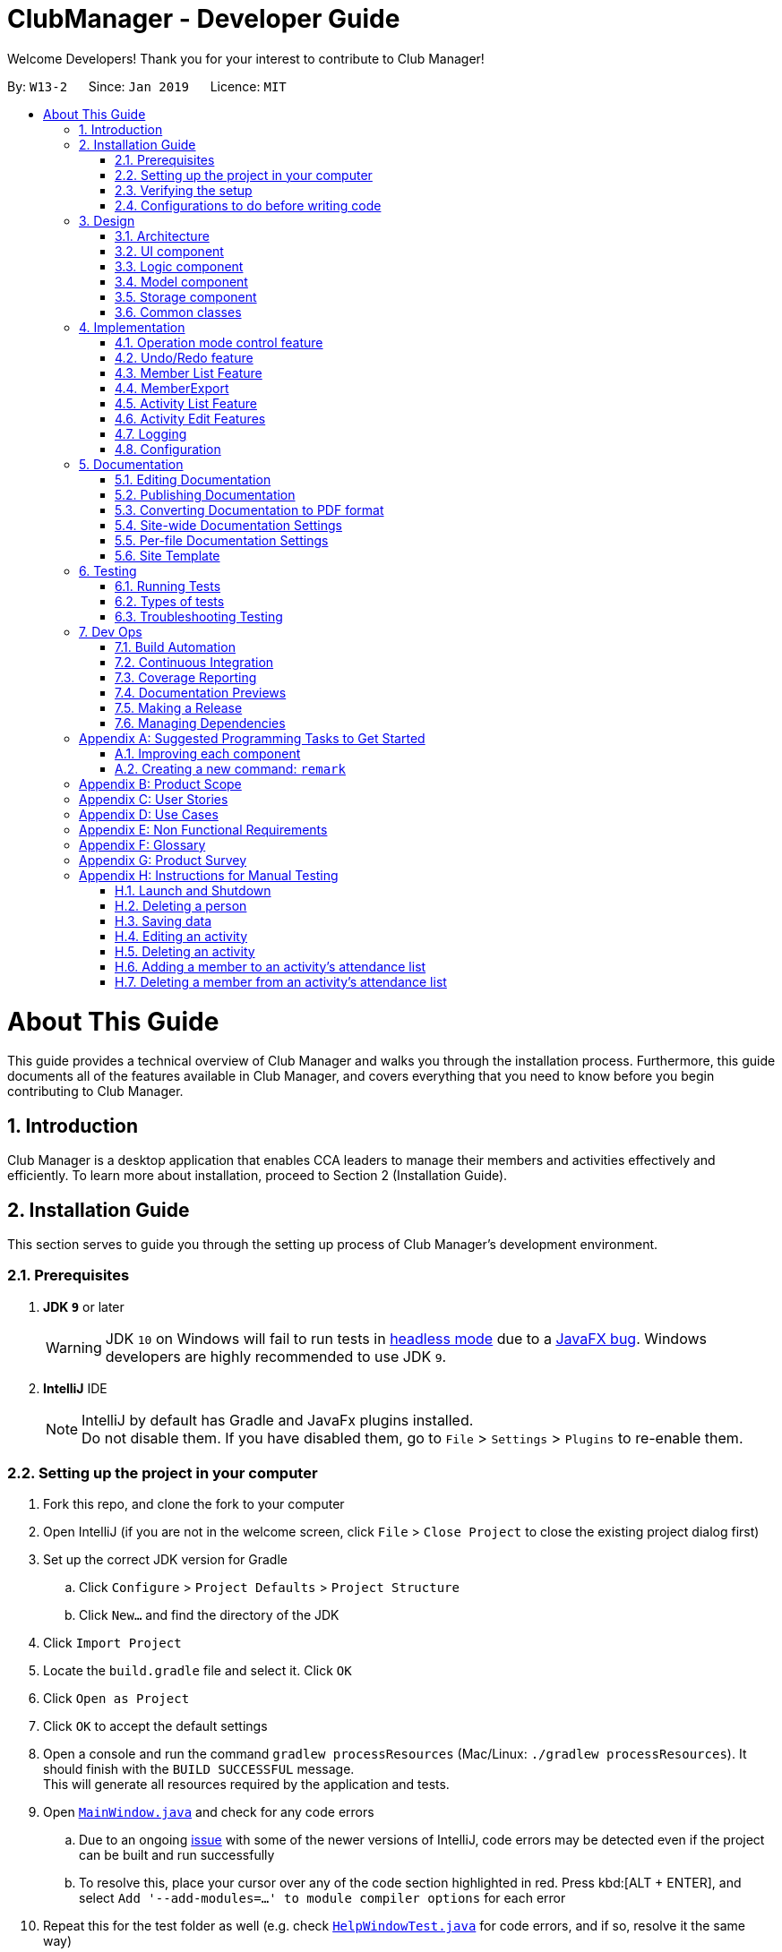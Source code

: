 = ClubManager - Developer Guide
:site-section: DeveloperGuide
:toc:
:toc-title:
:toc-placement: preamble
:sectnums:
:imagesDir: images
:stylesDir: stylesheets
:xrefstyle: full
ifdef::env-github[]
:tip-caption: :bulb:
:note-caption: :information_source:
:warning-caption: :warning:
:experimental:
endif::[]
:repoURL: https://github.com/cs2103-ay1819s2-w13-2/main

Welcome Developers! Thank you for your interest to contribute to Club Manager!

By: `W13-2`      Since: `Jan 2019`      Licence: `MIT`

= About This Guide
This guide provides a technical overview of Club Manager and walks you through the installation process.
Furthermore, this guide documents all of the features available in Club Manager, and covers everything that you need to know before you begin contributing to Club Manager.

== Introduction
Club Manager is a desktop application that enables CCA leaders to manage their members and activities effectively and efficiently.
To learn more about installation, proceed to Section 2 (Installation Guide).

== Installation Guide
This section serves to guide you through the setting up process of Club Manager's development environment.

=== Prerequisites

. *JDK `9`* or later
+
[WARNING]
JDK `10` on Windows will fail to run tests in <<UsingGradle#Running-Tests, headless mode>> due to a https://github.com/javafxports/openjdk-jfx/issues/66[JavaFX bug].
Windows developers are highly recommended to use JDK `9`.

. *IntelliJ* IDE
+
[NOTE]
IntelliJ by default has Gradle and JavaFx plugins installed. +
Do not disable them. If you have disabled them, go to `File` > `Settings` > `Plugins` to re-enable them.


=== Setting up the project in your computer

. Fork this repo, and clone the fork to your computer
. Open IntelliJ (if you are not in the welcome screen, click `File` > `Close Project` to close the existing project dialog first)
. Set up the correct JDK version for Gradle
.. Click `Configure` > `Project Defaults` > `Project Structure`
.. Click `New...` and find the directory of the JDK
. Click `Import Project`
. Locate the `build.gradle` file and select it. Click `OK`
. Click `Open as Project`
. Click `OK` to accept the default settings
. Open a console and run the command `gradlew processResources` (Mac/Linux: `./gradlew processResources`). It should finish with the `BUILD SUCCESSFUL` message. +
This will generate all resources required by the application and tests.
. Open link:{repoURL}/src/main/java/seedu/address/ui/MainWindow.java[`MainWindow.java`] and check for any code errors
.. Due to an ongoing https://youtrack.jetbrains.com/issue/IDEA-189060[issue] with some of the newer versions of IntelliJ, code errors may be detected even if the project can be built and run successfully
.. To resolve this, place your cursor over any of the code section highlighted in red. Press kbd:[ALT + ENTER], and select `Add '--add-modules=...' to module compiler options` for each error
. Repeat this for the test folder as well (e.g. check link:{repoURL}/src/test/java/seedu/address/ui/HelpWindowTest.java[`HelpWindowTest.java`] for code errors, and if so, resolve it the same way)

=== Verifying the setup

. Run the `seedu.address.MainApp` and try a few commands
. <<Testing,Run the tests>> to ensure they all pass.

=== Configurations to do before writing code

==== Configuring the coding style

This project follows https://github.com/oss-generic/process/blob/master/docs/CodingStandards.adoc[oss-generic coding standards]. IntelliJ's default style is mostly compliant with ours but it uses a different import order from ours. To rectify,

. Go to `File` > `Settings...` (Windows/Linux), or `IntelliJ IDEA` > `Preferences...` (macOS)
. Select `Editor` > `Code Style` > `Java`
. Click on the `Imports` tab to set the order

* For `Class count to use import with '\*'` and `Names count to use static import with '*'`: Set to `999` to prevent IntelliJ from contracting the import statements
* For `Import Layout`: The order is `import static all other imports`, `import java.\*`, `import javax.*`, `import org.\*`, `import com.*`, `import all other imports`. Add a `<blank line>` between each `import`

Optionally, you can follow the <<UsingCheckstyle#, UsingCheckstyle.adoc>> document to configure Intellij to check style-compliance as you write code.

==== Updating documentation to match your fork

After forking the repo, the documentation will still have the SE-EDU branding and refer to the `se-edu/addressbook-level4` repo.

If you plan to develop this fork as a separate product (i.e. instead of contributing to `se-edu/addressbook-level4`), you should do the following:

. Configure the <<Docs-SiteWideDocSettings, site-wide documentation settings>> in link:{repoURL}/build.gradle[`build.gradle`], such as the `site-name`, to suit your own project.

. Replace the URL in the attribute `repoURL` in link:{repoURL}/docs/DeveloperGuide.adoc[`DeveloperGuide.adoc`] and link:{repoURL}/docs/UserGuide.adoc[`UserGuide.adoc`] with the URL of your fork.

==== Setting up CI

Set up Travis to perform Continuous Integration (CI) for your fork. See <<UsingTravis#, UsingTravis.adoc>> to learn how to set it up.

After setting up Travis, you can optionally set up coverage reporting for your team fork (see <<UsingCoveralls#, UsingCoveralls.adoc>>).

[NOTE]
Coverage reporting could be useful for a team repository that hosts the final version but it is not that useful for your personal fork.

Optionally, you can set up AppVeyor as a second CI (see <<UsingAppVeyor#, UsingAppVeyor.adoc>>).

[NOTE]
Having both Travis and AppVeyor ensures your App works on both Unix-based platforms and Windows-based platforms (Travis is Unix-based and AppVeyor is Windows-based)

==== Getting started with coding

When you are ready to start coding,

1. Get some sense of the overall design by reading <<Design-Architecture>>.
2. Take a look at <<GetStartedProgramming>>.

== Design

[[Design-Architecture]]
=== Architecture

.Architecture Diagram
image::Architecture.png[width="600"]

The *_Architecture Diagram_* given above explains the high-level design of the App. Given below is a quick overview of each component.

[TIP]
The `.pptx` files used to create diagrams in this document can be found in the link:{repoURL}/docs/diagrams/[diagrams] folder. To update a diagram, modify the diagram in the pptx file, select the objects of the diagram, and choose `Save as picture`.

`Main` has only one class called link:{repoURL}/src/main/java/seedu/address/MainApp.java[`MainApp`]. It is responsible for,

* At app launch: Initializes the components in the correct sequence, and connects them up with each other.
* At shut down: Shuts down the components and invokes cleanup method where necessary.

<<Design-Commons,*`Commons`*>> represents a collection of classes used by multiple other components.
The following class plays an important role at the architecture level:

* `LogsCenter` : Used by many classes to write log messages to the App's log file.

The rest of the App consists of four components.

* <<Design-Ui,*`UI`*>>: The UI of the App.
* <<Design-Logic,*`Logic`*>>: The command executor.
* <<Design-Model,*`Model`*>>: Holds the data of the App in-memory.
* <<Design-Storage,*`Storage`*>>: Reads data from, and writes data to, the hard disk.

Each of the four components

* Defines its _API_ in an `interface` with the same name as the Component.
* Exposes its functionality using a `{Component Name}Manager` class.

For example, the `Logic` component (see the class diagram given below) defines it's API in the `Logic.java` interface and exposes its functionality using the `LogicManager.java` class.

.Class Diagram of the Logic Component
image::LogicClassDiagram.png[width="800"]

[discrete]
==== How the architecture components interact with each other

The _Sequence Diagram_ below shows how the components interact with each other for the scenario where the user issues the command `delete 1`.

.Component interactions for `delete 1` command
image::SDforDeletePerson.png[width="800"]

The sections below give more details of each component.

[[Design-Ui]]
=== UI component

.Structure of the UI Component
image::UiClassDiagram.png[width="800"]

*API* : link:{repoURL}/src/main/java/seedu/address/ui/Ui.java[`Ui.java`]

The UI consists of a `MainWindow` that is made up of parts e.g.`CommandBox`, `ResultDisplay`, `PersonListPanel`, `StatusBarFooter`, `BrowserPanel` etc. All these, including the `MainWindow`, inherit from the abstract `UiPart` class.

The `UI` component uses JavaFx UI framework. The layout of these UI parts are defined in matching `.fxml` files that are in the `src/main/resources/view` folder. For example, the layout of the link:{repoURL}/src/main/java/seedu/address/ui/MainWindow.java[`MainWindow`] is specified in link:{repoURL}/src/main/resources/view/MainWindow.fxml[`MainWindow.fxml`]

The `UI` component,

* Executes user commands using the `Logic` component.
* Listens for changes to `Model` data so that the UI can be updated with the modified data.

[[Design-Logic]]
=== Logic component

[[fig-LogicClassDiagram]]
.Structure of the Logic Component
image::LogicClassDiagram2.png[width="800"]

*API* :
link:{repoURL}/src/main/java/seedu/address/logic/Logic.java[`Logic.java`]

.  `Logic` uses the `AddressBookParser` class to parse the user command.
.  This results in a `Command` object which is executed by the `LogicManager`.
.  The command execution can affect the `Model` (e.g. adding a person).
.  The result of the command execution is encapsulated as a `CommandResult` object which is passed back to the `Ui`.
.  In addition, the `CommandResult` object can also instruct the `Ui` to perform certain actions, such as displaying help to the user.

Given below is the Sequence Diagram for interactions within the `Logic` component for the `execute("delete 1")` API call.

.Interactions Inside the Logic Component for the `delete 1` Command
image::DeletePersonSdForLogic.png[width="800"]

[[Design-Model]]
=== Model component

.Structure of the Model Component
image::ModelClassDiagram.png[width="800"]

*API* : link:{repoURL}/src/main/java/seedu/address/model/Model.java[`Model.java`]

The `Model`,

* stores a `UserPref` object that represents the user's preferences.
* stores the Address Book data.
* exposes an unmodifiable `ObservableList<Person>` that can be 'observed' e.g. the UI can be bound to this list so that the UI automatically updates when the data in the list change.
* does not depend on any of the other three components.

[NOTE]
As a more OOP model, we can store a `Tag` list in `Address Book`, which `Person` can reference. This would allow `Address Book` to only require one `Tag` object per unique `Tag`, instead of each `Person` needing their own `Tag` object. An example of how such a model may look like is given below. +
 +
image:ModelClassBetterOopDiagram.png[width="800"]

[[Design-Storage]]
=== Storage component

.Structure of the Storage Component
image::StorageClassDiagram.png[width="800"]

*API* : link:{repoURL}/src/main/java/seedu/address/storage/Storage.java[`Storage.java`]

The `Storage` component,

* can save `UserPref` objects in json format and read it back.
* can save the Address Book data in json format and read it back.

[[Design-Commons]]
=== Common classes

Classes used by multiple components are in the `seedu.addressbook.commons` package.

== Implementation

This section describes some noteworthy details on how certain features are implemented.

// tag::modes_of_operation[]
=== Operation mode control feature
==== Current Implementation

ClubManager is designed to manage members and activities and allow the user to link members to the activities.
To syncronize the user interface to show appropriate information when users are doing different operation and to minimize confusion the following feature has been added.
With the implementation of modes of operations which only allows commands to be executed in their respective modes.

For example when ClubManager is in Member Mode, only member commands can be called (for example memberAdd, memberEdit etc.)

image::appInMemberMode.png[width="800"]

Calling an activity command will result in an error.

image::appInMemberModeCallingActivityCmd.png[width="800"]

General commands can be called in any mode (for example help and exit)

Currently the app has 2 modes of operation, namely member mode and activity mode.

==== Design of operation mode control
Each Command extends a CommandType, currently MemberCommand, ActivityCommand and GeneralCommand

For each CommandType, there is an ArrayList of modes in where this category of command can operate in.
When the Command is created, it instatiates the operation modes. And when the execute function of the Command is called, the app would allow the execution of the command if the current app mode can be found within the the allowed mode list of the command.
If the mode does not match, it will throw an exception preventing the execution and prompting the user to change the app mode (by using the mode command) before calling such a function.

A coloured label on the top right corner also indicates the mode of operation at any time to let the user easily track which mode the app is operating in.

image::ModeMemberLabel.png[width="400"]

image::ModeActivityLabel.png[width="400"]

==== Design Consideration to aid future expansion of app

* The design approach of the mode of operation control allows easy expansion of the app to manage more categories if required.
* The feature is designed with easy reuse in mind by allowing the checking of mode to be done dynamically.
* Since the modes which the command can operate in is stored as an ArrayList, future implementation of more modes of operation, can be added to the list. The current function to check the allowed mode will still be valid.
* The design also allows the type of command to operate in and not be restricted to either a single mode or all modes but also any combination of modes.

// end::modes_of_operation[]

// tag::undoredo[]
=== Undo/Redo feature
==== Current Implementation

The undo/redo mechanism is facilitated by `VersionedAddressBook`.
It extends `AddressBook` with an undo/redo history, stored internally as an `addressBookStateList` and `currentStatePointer`.
Additionally, it implements the following operations:

* `VersionedAddressBook#commit()` -- Saves the current address book state in its history.
* `VersionedAddressBook#undo()` -- Restores the previous address book state from its history.
* `VersionedAddressBook#redo()` -- Restores a previously undone address book state from its history.

These operations are exposed in the `Model` interface as `Model#commitAddressBook()`, `Model#undoAddressBook()` and `Model#redoAddressBook()` respectively.

Given below is an example usage scenario and how the undo/redo mechanism behaves at each step.

Step 1. The user launches the application for the first time. The `VersionedAddressBook` will be initialized with the initial address book state, and the `currentStatePointer` pointing to that single address book state.

image::UndoRedoStartingStateListDiagram.png[width="800"]

Step 2. The user executes `delete 5` command to delete the 5th person in the address book. The `delete` command calls `Model#commitAddressBook()`, causing the modified state of the address book after the `delete 5` command executes to be saved in the `addressBookStateList`, and the `currentStatePointer` is shifted to the newly inserted address book state.

image::UndoRedoNewCommand1StateListDiagram.png[width="800"]

Step 3. The user executes `add n/David ...` to add a new person. The `add` command also calls `Model#commitAddressBook()`, causing another modified address book state to be saved into the `addressBookStateList`.

image::UndoRedoNewCommand2StateListDiagram.png[width="800"]

[NOTE]
If a command fails its execution, it will not call `Model#commitAddressBook()`, so the address book state will not be saved into the `addressBookStateList`.

Step 4. The user now decides that adding the person was a mistake, and decides to undo that action by executing the `undo` command. The `undo` command will call `Model#undoAddressBook()`, which will shift the `currentStatePointer` once to the left, pointing it to the previous address book state, and restores the address book to that state.

image::UndoRedoExecuteUndoStateListDiagram.png[width="800"]

[NOTE]
If the `currentStatePointer` is at index 0, pointing to the initial address book state, then there are no previous address book states to restore. The `undo` command uses `Model#canUndoAddressBook()` to check if this is the case. If so, it will return an error to the user rather than attempting to perform the undo.

The following sequence diagram shows how the undo operation works:

image::UndoRedoSequenceDiagram.png[width="800"]

The `redo` command does the opposite -- it calls `Model#redoAddressBook()`, which shifts the `currentStatePointer` once to the right, pointing to the previously undone state, and restores the address book to that state.

[NOTE]
If the `currentStatePointer` is at index `addressBookStateList.size() - 1`, pointing to the latest address book state, then there are no undone address book states to restore. The `redo` command uses `Model#canRedoAddressBook()` to check if this is the case. If so, it will return an error to the user rather than attempting to perform the redo.

Step 5. The user then decides to execute the command `list`. Commands that do not modify the address book, such as `list`, will usually not call `Model#commitAddressBook()`, `Model#undoAddressBook()` or `Model#redoAddressBook()`. Thus, the `addressBookStateList` remains unchanged.

image::UndoRedoNewCommand3StateListDiagram.png[width="800"]

Step 6. The user executes `clear`, which calls `Model#commitAddressBook()`. Since the `currentStatePointer` is not pointing at the end of the `addressBookStateList`, all address book states after the `currentStatePointer` will be purged. We designed it this way because it no longer makes sense to redo the `add n/David ...` command. This is the behavior that most modern desktop applications follow.

image::UndoRedoNewCommand4StateListDiagram.png[width="800"]

The following activity diagram summarizes what happens when a user executes a new command:

image::UndoRedoActivityDiagram.png[width="650"]

==== Design Considerations

===== Aspect: How undo & redo executes

* **Alternative 1 (current choice):** Saves the entire address book.
** Pros: Easy to implement.
** Cons: May have performance issues in terms of memory usage.
* **Alternative 2:** Individual command knows how to undo/redo by itself.
** Pros: Will use less memory (e.g. for `delete`, just save the person being deleted).
** Cons: We must ensure that the implementation of each individual command are correct.

===== Aspect: Data structure to support the undo/redo commands

* **Alternative 1 (current choice):** Use a list to store the history of address book states.
** Pros: Easy for new Computer Science student undergraduates to understand, who are likely to be the new incoming developers of our project.
** Cons: Logic is duplicated twice. For example, when a new command is executed, we must remember to update both `HistoryManager` and `VersionedAddressBook`.
* **Alternative 2:** Use `HistoryManager` for undo/redo
** Pros: We do not need to maintain a separate list, and just reuse what is already in the codebase.
** Cons: Requires dealing with commands that have already been undone: We must remember to skip these commands. Violates Single Responsibility Principle and Separation of Concerns as `HistoryManager` now needs to do two different things.

// end::undoredo[]


=== Member List Feature
The Member's List is a core feature that underpins Club Manager's role as a CCA management system.
To ensure versatility and enhance the usefulness of this list, a number of commands have been introduced to facilitate the management of members. These commands include: `MemberAdd`, `MemberDelete`, `MemberEdit`, `MemberFilter`, `MemberFind`, `MemberList`, `MemberSelect`, and `MemberSort`.

==== Current Implementation

===== `memberAdd` Command
This command takes in a number of parameters that are contact and student information pertaining to the member. The `MemberAddCommandParser` can parse requires that all field are present, in the required format, with the exception of tags which are optional.

Below is a step-by-step process on how the memberAdd command works on execution:

* *Step 1:* The User executes the memberAdd command
* *Step 2:* The memberAdd command calls the `Model#hasPerson()` to prevent duplicated members from being added to the member's list.
* *Step 3:* Then, the memberAdd call `Model#hasMatricNumber` to prevent duplication of matric number within the member's list. This is because matric number are unique and no two students have the same matric number.
* *Step 4:* Once these verification have been completed, the `memberAdd` command calls `Model#addPerson` to proceed with adding the member to the member's list.
* *Step 5:* The `memberAdd` calls `Model#commitAddressBook()` to finalise the changes made to the patient record.
* *Step 6:* Finally, the `memberAdd` command provides a success message to indicate that the member has been successfully added to Club Manager.

The following code snippet shows how the `memberAdd` command is executed:
[source,java]
----
    @Override
    public CommandResult execute(Model model, CommandHistory history) throws CommandException {
        requireNonNull(model);

        if (model.hasPerson(toAdd)) { # <1>
            throw new CommandException(MESSAGE_DUPLICATE_PERSON);
        } else if (model.hasMatricNumber(toAdd.getMatricNumber())) { # <2>
            throw new CommandException(MESSAGE_DUPLICATE_MATRICNUMBER);
        }
        model.addPerson(toAdd); # <3>
        model.commitAddressBook();
        return new CommandResult(String.format(MESSAGE_SUCCESS, toAdd));
    }
----
<1> Check if member already exists in Club Manager.
<2> Check if the matric number entered is unique.
<3> Add member to Club Manager.

[discrete]
//tag::membersort[]
=== MemberSort
[discrete]
==== Current Implementation
image::MemberSortCommand_LogicComponentSequenceDiagram.png[width="800"]
* The `memberSort` command extends from command, and modifies the uniquePersonList which is an observable list.

* It takes in a criteria from the user, and checks if the input from the user matches any of the available
sorting criteria provided.

* If the user input matches, the uniquePersonList will be sorted based on that criteria
If the user input does not match, then an error message will be prompted to the user.
//end::membersort[]

// tag::memberexport[]
=== MemberExport

==== Current Implementation
image::MemberExportCommand_LogicComponentSequenceDiagram.png[width="800"]
* The `memberExport` command extends from command and retrieves the Person object from the Model based on the specified index

* The `exportPerson` command is called with the Person object being pass into the function as a parameter. The function will get the formatting as defined in resources/exportutil personInfo.html

* The formatted string in html mark up is then passed to the `exportDataToFile` function which then creates the file and writes to it.

* If the index specified in invalid, an error message will be displayed

* Currently the exported file is in html format. The formatted document is responsive to the screen size giving 2 options.

* For large screens (diagram below)

image::MemberExportExample.png[width="1000"]

* For smaller mobile screens (diagram below)

image::MemberExportExampleMobile.png[width="800"]

==== Future Implementation
* For future implementation, the `memberExport` would be able to take in an additional parameter for the selection of export format.
// end::memberexport[]


//tag::activity_list[]

=== Activity List Feature

One basic feature of `ClubManager` is to display and manage either a list of all the activities or some particular
activities that the club has. `activityAdd` , `activityList` , `activityFilter` , `activityFind` and
`activityDelete` commands contribute to this feature.

==== Current Implementation

[discrete]
===== Updated Model Component to Store Activity List
.Structure of the Activity Model Component
image::ModelComponentWithActivityList.png[width="800"]

*API* : link:{repoURL}/src/main/java/seedu/address/model/Model.java[`Model.java`]

The updated `Model`,

* stores a `UserPref` object that represents the user's preferences.
* stores the Address Book data.
* exposes an unmodifiable `ObservableList<Person>` that can be 'observed' e.g. the UI can be bound to this list so that the UI automatically updates when the data in the list change.
* exposes an unmodifiable `ObservableList<Activity>` that can be 'observed' e.g. the UI can be bound to this list so that the UI automatically updates when the data in the list change.
* Each activity can have a `List` of `MatricNumber` Object for attendance.

[discrete]
===== Activity Add Command
The `activityAdd` command enables users to create a new activity with name, datetime, location. User could
also provide additional description.

When user enters the command `activityAdd` in `Command Box`, the following sequence of events would occur:

Step 1. An `ActivityAddCommandParser` would be generated based on user's inputs. +
The presence of required prefixes and whether any prefixes are duplicated would be checked. +
Inputs would be checked in respective parser utils. +
If all checks pass, an `ActivityAddCommand` would be generated with the specified `Activity`.

Step 2. `ActivityAddCommand` would be executed by calling `ActivityAddCommand#execute` and it would attempt to
add the new `Activity` to `Model` by calling `Model#addActivity` +
Whether the `Activity` can be added to `Model` would be checked in this step.

.Sequence of Checks for Adding Activity
image::ActivityAddChecks.png[width="600" height="300"]


[discrete]
===== Activity Filter Command
The `activityFilter` command enables users to filter activities based on the time. Either past or
future activities would be filtered based on the condition in the user input.

The `activityFilter` mechanism is facilitated by `ActivityFilterCommand`, `ActivityFilterCommandParser`,
`ActivityDateTimeAfterPredicate` and `ActivityDateTimeBeforePredicate`.

Given below is an example usage scenario and how the `ActivityFilterCommand` is carried out at each step.

Step 1. The users want to find all future `Activity` scheduled for the next seven days by inputting
`activityFilter + 7` in the command box.

Step 2. The `ActivityFilterCommandParser` will parse the input and generate an `ActivityDateTimeAfterPredicate`
based on the `+` condition given. The predicate will be passed to `ActivityFilterCommand`.

Step 3. The `ActivityFilterCommand` will call the `execute` function by executing `Model#updateFilteredActivityList`

Step 4. `AddressBook` will be committed due to potential update to `ActivityStatus` for each `Activity`.

The following diagram is a partial sequence diagram that summarises what happens when the user call
`ActivityFilterCommand` starting from `ActivityFilterCommandParser`.

.Activity Filter Command Sequence Diagram
image::ActivityFilterCommandSequenceDiagram.png[width="800"]

[discrete]
==== Activity Find Command
The `activityFind` command enables users to search for activities with specific keywords in some attribute
fields(i.e `ActivityName`, `ActivityDescription` and `ActivityLocation`).

The structure and sequence of events after `activityFind` command is called is very similar to that of
`activityFilter`. The one difference is, instead of generating a predicate based on conditions, the
`ActivityFindCommandParser` would parse the input into a `Map` of `Prefix` mapped to a `List` of `String`(keywords)
 and pass the map to generate an `ActivityContainsKeywordPredicate`.

To avoid redundancy and repeating diagrams with minor details, the sequence of events could refer to the steps and
sequence diagram for `ActivityFilterCommand` given above.

The key component of `ActivityFindCommand` is the `ActivityContainsKeywordsPredicate#test` function. The snippet
of code below is to show how it is implemented.

[source,java]
----
public boolean test(Activity activity) {
    // all attribute fields are searched.
    if (keywords.containsKey(PREFIX_ALL)) {
        return keywords.get(PREFIX_ALL).stream()
            .anyMatch(keyword -> StringUtil.containsWordIgnoreCase(activity.getName().fullActivityName, keyword)
                || StringUtil.containsWordIgnoreCase(activity.getDescription().value, keyword)
                || StringUtil.containsWordIgnoreCase(activity.getLocation().value, keyword));
    }

     // OR search for a single boolean
   boolean isNameMatched = keywords.get(PREFIX_ACTIVITYNAME) == null
       || keywords.get(PREFIX_ACTIVITYNAME).stream()
           .anyMatch(keyword -> StringUtil.containsWordIgnoreCase(activity.getName().fullActivityName, keyword));

   boolean isDescriptionMatched = keywords.get(PREFIX_ADESCRIPTION) == null
       || keywords.get(PREFIX_ADESCRIPTION).stream()
           .anyMatch(keyword -> StringUtil.containsWordIgnoreCase(activity.getDescription().value, keyword));

   boolean isLocationMatched = keywords.get(PREFIX_LOCATION) == null
       || keywords.get(PREFIX_LOCATION).stream()
           .anyMatch(keyword -> StringUtil.containsWordIgnoreCase(activity.getLocation().value, keyword));

   // AND search between prefixes
        return isNameMatched && isDescriptionMatched && isLocationMatched;
}
----

Here is some usage scenarios to better elucidate the logic of the predicate use:

* If a user want to find some `Activity` with name `Workshop` or `Outing`, it could be achieved by typing
`activityFind n/Workshop Outing`.
* If a user want to find some `Activity` with name `Movie` or `Viewing` and the location is a `cinema`,
`activityFind n/Movie Viewing l/cinema` could be used. +
`Activity` with `Movie Panel Discussion` as `ActivityName`, `Club Room` as `ActivityLocation` would not be displayed
by this command because it does not match the keyword provided by the location prefix.
* If no `Prexfix` is found, e.g. `activityFind Summer`, all `Activity` with `Summer` in any of the three
fields would be listed.

==== Design Considerations
This section describes the pros and cons of the current implementation of the activity list
feature.

===== Aspect: Updating the status of activities

* **Alternative 1(current choice):** Loop through the entire `ActivityList` in `AddressBook` each time
the predicate to `FilteredActivityList` is updated.

** Pros: Ensures that all the status of `Activity` displayed by most command calls are accurate and every
`Activity` is in the sorted position whenever the list is displayed. The given code snippet below demonstrates
how this is achieved.
[source, java]
    //in ModelManager.java
    public void updateFilteredActivityList(Predicate<Activity> predicate) {
        requireNonNull(predicate);
        updateActivityList(); //loop through activitylist to update any outdated status
        filteredActivities.setPredicate(predicate);
    }
** Cons: The update function would be called for most activity commands, as it loops through the entire `ActivityList`,
it would make the app slower in performance. There may be unnecessary loops as well.

* **Alternative 2:** Implement an `activityUpdate` command and `ActivityStatus` would only be updated when
the command is called.

** Pros: Faster in performance.
** Cons: `ActivityStatus` displayed in the List may be outdated and the `Activity` might not be in the correct
sorted position.

===== Aspect: How to specify search field for `activityFind`

* **Alternative 1 (current choice):** Search conditions are specified by `Prefix` such as `n/` for `ActivityName`
** Pros: Similar to other activity commands such as `activityAdd` or `activityEdit`. More accurate results.
** Cons: May be hard for new users to remember and understand the logic.

* **Alternative 2:** Use `name` etc. as search conditions.
** Pros: More intuitive for new users.
** Cons: Inconsistency with other activity commands. It may yield incorrect results as the app need to
distinguish whether an input is a keyword or a search condition.

// end::activity_list[]

//tag::activity_edit[]

=== Activity Edit Features

[discrete]
===== Activity Edit Command
`ClubManager` allows users to make changes to the information fields of activities that are currently in its activity list.

The `activityEdit` command allows users to edit the name, datetime, location and description fields of existing activities in the activity list.
At least one of the fields must be different from the existing record of the activity the user is trying to edit.

When the command is entered, an `ActivityEditCommandParser` is created with the inputs provided by the user. +
The ActivityEditCommandParser object would then validate the prefixes in the inputs and compare it with the current fields of the activity to check if there are any changes to be made. +
After that, the individual inputs would be validated in the parser utils. Finally, if the checks pass, an `ActivityEditCommand` object would be returned.

The execute command of the `ActivityEditCommand` object would then be called, and it will replace the existing Activity object (that the user wants to edit) with
a new Activity object created with the updated fields, and any other previous information if certain fields are not edited.

[discrete]
===== Activity Add Member Command
The `activityAddMember` command allows users to add members to the attendance list of an activity. The provided MatricNumber must be a valid MatricNumber and must belong to
a member in the member list.

When the `activityAddMember` command is executed from the UI, the inputs are parsed with the `ActivityAddMemberCommandParser` object which checks the validity of the MatricNumber.

If the inputs are valid, the `ActivityAddMemberCommand` is returned from the Parser object and the execute function is called. The first check would be if the provided activity
index number is valid, relative to the currently displayed activity list. Then, the Command object will check whether the MatricNumber belongs to a member in the member list. Finally,
it will check that the MatricNumber provided does not belong to a member already in the activity's attendance list.

If all the checks pass, the MatricNumber object containing the member's matric number will be stored in an ArrayList object(which represents the attendance list) belonging to the activity.

.Sequence Diagram for `activityAddMember` command
image::ActivityAddMember_SequenceDiagram.PNG[width="800"]

.Object Diagram displaying the relationship between Activity and Person when using `activityAddMember` command.
image::ActivityAddMember_ObjectDiagram.PNG[width="600" height="300"]


[discrete]
===== Activity Delete Member Command

The `activityDeleteMember` command allows users to remove members from the attendance list of an activity. The provided MatricNumber must be a valid MatricNumber and must belong to
a member in the member list.

When the `activityDeleteMember` command is executed from the UI, the inputs are parsed with the `ActivityDeleteMemberCommandParser` object which checks the validity of the MatricNumber.

If the inputs are valid, the `ActivityDeleteMemberCommand` is returned from the Parser object and the execute function is called. The first check would be if the provided activity
index number is valid, relative to the currently displayed activity list. Then, the Command object will check whether the MatricNumber belongs to a member in the member list. Finally,
it will check that the MatricNumber provided belongs to a member already in the activity's attendance list.

If all the checks pass, the MatricNumber object containing the member's matric number will be removed from the ArrayList object(which represents the attendance list) belonging to the activity.

// end::activity_edit[]

=== Logging

We are using `java.util.logging` package for logging. The `LogsCenter` class is used to manage the logging levels and logging destinations.

* The logging level can be controlled using the `logLevel` setting in the configuration file (See <<Implementation-Configuration>>)
* The `Logger` for a class can be obtained using `LogsCenter.getLogger(Class)` which will log messages according to the specified logging level
* Currently log messages are output through: `Console` and to a `.log` file.

*Logging Levels*

* `SEVERE` : Critical problem detected which may possibly cause the termination of the application
* `WARNING` : Can continue, but with caution
* `INFO` : Information showing the noteworthy actions by the App
* `FINE` : Details that is not usually noteworthy but may be useful in debugging e.g. print the actual list instead of just its size

// tag::implementationconfiguration[]
=== Configuration

Certain properties of the application can be controlled (e.g user prefs file location, logging level) through the configuration file (default: `config.json`).

// end::implementationconfiguration[]

== Documentation

We use asciidoc for writing documentation.

[NOTE]
We chose asciidoc over Markdown because asciidoc, although a bit more complex than Markdown, provides more flexibility in formatting.

=== Editing Documentation

See <<UsingGradle#rendering-asciidoc-files, UsingGradle.adoc>> to learn how to render `.adoc` files locally to preview the end result of your edits.
Alternatively, you can download the AsciiDoc plugin for IntelliJ, which allows you to preview the changes you have made to your `.adoc` files in real-time.

=== Publishing Documentation

See <<UsingTravis#deploying-github-pages, UsingTravis.adoc>> to learn how to deploy GitHub Pages using Travis.

=== Converting Documentation to PDF format

We use https://www.google.com/chrome/browser/desktop/[Google Chrome] for converting documentation to PDF format, as Chrome's PDF engine preserves hyperlinks used in webpages.

Here are the steps to convert the project documentation files to PDF format.

.  Follow the instructions in <<UsingGradle#rendering-asciidoc-files, UsingGradle.adoc>> to convert the AsciiDoc files in the `docs/` directory to HTML format.
.  Go to your generated HTML files in the `build/docs` folder, right click on them and select `Open with` -> `Google Chrome`.
.  Within Chrome, click on the `Print` option in Chrome's menu.
.  Set the destination to `Save as PDF`, then click `Save` to save a copy of the file in PDF format. For best results, use the settings indicated in the screenshot below.

.Saving documentation as PDF files in Chrome
image::chrome_save_as_pdf.png[width="300"]

[[Docs-SiteWideDocSettings]]
=== Site-wide Documentation Settings

The link:{repoURL}/build.gradle[`build.gradle`] file specifies some project-specific https://asciidoctor.org/docs/user-manual/#attributes[asciidoc attributes] which affects how all documentation files within this project are rendered.

[TIP]
Attributes left unset in the `build.gradle` file will use their *default value*, if any.

[cols="1,2a,1", options="header"]
.List of site-wide attributes
|===
|Attribute name |Description |Default value

|`site-name`
|The name of the website.
If set, the name will be displayed near the top of the page.
|_not set_

|`site-githuburl`
|URL to the site's repository on https://github.com[GitHub].
Setting this will add a "View on GitHub" link in the navigation bar.
|_not set_

|`site-seedu`
|Define this attribute if the project is an official SE-EDU project.
This will render the SE-EDU navigation bar at the top of the page, and add some SE-EDU-specific navigation items.
|_not set_

|===

[[Docs-PerFileDocSettings]]
=== Per-file Documentation Settings

Each `.adoc` file may also specify some file-specific https://asciidoctor.org/docs/user-manual/#attributes[asciidoc attributes] which affects how the file is rendered.

Asciidoctor's https://asciidoctor.org/docs/user-manual/#builtin-attributes[built-in attributes] may be specified and used as well.

[TIP]
Attributes left unset in `.adoc` files will use their *default value*, if any.

[cols="1,2a,1", options="header"]
.List of per-file attributes, excluding Asciidoctor's built-in attributes
|===
|Attribute name |Description |Default value

|`site-section`
|Site section that the document belongs to.
This will cause the associated item in the navigation bar to be highlighted.
One of: `UserGuide`, `DeveloperGuide`, ``LearningOutcomes``{asterisk}, `AboutUs`, `ContactUs`

_{asterisk} Official SE-EDU projects only_
|_not set_

|`no-site-header`
|Set this attribute to remove the site navigation bar.
|_not set_

|===

=== Site Template

The files in link:{repoURL}/docs/stylesheets[`docs/stylesheets`] are the https://developer.mozilla.org/en-US/docs/Web/CSS[CSS stylesheets] of the site.
You can modify them to change some properties of the site's design.

The files in link:{repoURL}/docs/templates[`docs/templates`] controls the rendering of `.adoc` files into HTML5.
These template files are written in a mixture of https://www.ruby-lang.org[Ruby] and http://slim-lang.com[Slim].

[WARNING]
====
Modifying the template files in link:{repoURL}/docs/templates[`docs/templates`] requires some knowledge and experience with Ruby and Asciidoctor's API.
You should only modify them if you need greater control over the site's layout than what stylesheets can provide.
The SE-EDU team does not provide support for modified template files.
====

[[Testing]]
== Testing

=== Running Tests

There are three ways to run tests.

[TIP]
The most reliable way to run tests is the 3rd one. The first two methods might fail some GUI tests due to platform/resolution-specific idiosyncrasies.

*Method 1: Using IntelliJ JUnit test runner*

* To run all tests, right-click on the `src/test/java` folder and choose `Run 'All Tests'`
* To run a subset of tests, you can right-click on a test package, test class, or a test and choose `Run 'ABC'`

*Method 2: Using Gradle*

* Open a console and run the command `gradlew clean allTests` (Mac/Linux: `./gradlew clean allTests`)

[NOTE]
See <<UsingGradle#, UsingGradle.adoc>> for more info on how to run tests using Gradle.

*Method 3: Using Gradle (headless)*

Thanks to the https://github.com/TestFX/TestFX[TestFX] library we use, our GUI tests can be run in the _headless_ mode. In the headless mode, GUI tests do not show up on the screen. That means the developer can do other things on the Computer while the tests are running.

To run tests in headless mode, open a console and run the command `gradlew clean headless allTests` (Mac/Linux: `./gradlew clean headless allTests`)

=== Types of tests

We have two types of tests:

.  *GUI Tests* - These are tests involving the GUI. They include,
.. _System Tests_ that test the entire App by simulating user actions on the GUI. These are in the `systemtests` package.
.. _Unit tests_ that test the individual components. These are in `seedu.address.ui` package.
.  *Non-GUI Tests* - These are tests not involving the GUI. They include,
..  _Unit tests_ targeting the lowest level methods/classes. +
e.g. `seedu.address.commons.StringUtilTest`
..  _Integration tests_ that are checking the integration of multiple code units (those code units are assumed to be working). +
e.g. `seedu.address.storage.StorageManagerTest`
..  Hybrids of unit and integration tests. These test are checking multiple code units as well as how the are connected together. +
e.g. `seedu.address.logic.LogicManagerTest`


=== Troubleshooting Testing
**Problem: `HelpWindowTest` fails with a `NullPointerException`.**

* Reason: One of its dependencies, `HelpWindow.html` in `src/main/resources/docs` is missing.
* Solution: Execute Gradle task `processResources`.

== Dev Ops

=== Build Automation

See <<UsingGradle#, UsingGradle.adoc>> to learn how to use Gradle for build automation.

=== Continuous Integration

We use https://travis-ci.org/[Travis CI] and https://www.appveyor.com/[AppVeyor] to perform _Continuous Integration_ on our projects. See <<UsingTravis#, UsingTravis.adoc>> and <<UsingAppVeyor#, UsingAppVeyor.adoc>> for more details.

=== Coverage Reporting

We use https://coveralls.io/[Coveralls] to track the code coverage of our projects. See <<UsingCoveralls#, UsingCoveralls.adoc>> for more details.

=== Documentation Previews
When a pull request has changes to asciidoc files, you can use https://www.netlify.com/[Netlify] to see a preview of how the HTML version of those asciidoc files will look like when the pull request is merged. See <<UsingNetlify#, UsingNetlify.adoc>> for more details.

=== Making a Release

Here are the steps to create a new release.

.  Update the version number in link:{repoURL}/src/main/java/seedu/address/MainApp.java[`MainApp.java`].
.  Generate a JAR file <<UsingGradle#creating-the-jar-file, using Gradle>>.
.  Tag the repo with the version number. e.g. `v0.1`
.  https://help.github.com/articles/creating-releases/[Create a new release using GitHub] and upload the JAR file you created.

=== Managing Dependencies

A project often depends on third-party libraries. For example, Address Book depends on the https://github.com/FasterXML/jackson[Jackson library] for JSON parsing. Managing these _dependencies_ can be automated using Gradle. For example, Gradle can download the dependencies automatically, which is better than these alternatives:

[loweralpha]
. Include those libraries in the repo (this bloats the repo size)
. Require developers to download those libraries manually (this creates extra work for developers)

[[GetStartedProgramming]]
[appendix]
== Suggested Programming Tasks to Get Started

Suggested path for new programmers:

1. First, add small local-impact (i.e. the impact of the change does not go beyond the component) enhancements to one component at a time. Some suggestions are given in <<GetStartedProgramming-EachComponent>>.

2. Next, add a feature that touches multiple components to learn how to implement an end-to-end feature across all components. <<GetStartedProgramming-RemarkCommand>> explains how to go about adding such a feature.

[[GetStartedProgramming-EachComponent]]
=== Improving each component

Each individual exercise in this section is component-based (i.e. you would not need to modify the other components to get it to work).

[discrete]
==== `Logic` component

*Scenario:* You are in charge of `logic`. During dog-fooding, your team realize that it is troublesome for the user to type the whole command in order to execute a command. Your team devise some strategies to help cut down the amount of typing necessary, and one of the suggestions was to implement aliases for the command words. Your job is to implement such aliases.

[TIP]
Do take a look at <<Design-Logic>> before attempting to modify the `Logic` component.

. Add a shorthand equivalent alias for each of the individual commands. For example, besides typing `clear`, the user can also type `c` to remove all persons in the list.
+
****
* Hints
** Just like we store each individual command word constant `COMMAND_WORD` inside `*Command.java` (e.g.  link:{repoURL}/src/main/java/seedu/address/logic/commands/MemberFindCommand.java[`MemberFindCommand#COMMAND_WORD`], link:{repoURL}/src/main/java/seedu/address/logic/commands/DeleteCommand.java[`DeleteCommand#COMMAND_WORD`]), you need a new constant for aliases as well (e.g. `MemberFindCommand#COMMAND_ALIAS`).
** link:{repoURL}/src/main/java/seedu/address/logic/parser/AddressBookParser.java[`AddressBookParser`] is responsible for analyzing command words.
* Solution
** Modify the switch statement in link:{repoURL}/src/main/java/seedu/address/logic/parser/AddressBookParser.java[`AddressBookParser#parseCommand(String)`] such that both the proper command word and alias can be used to execute the same intended command.
** Add new tests for each of the aliases that you have added.
** Update the user guide to document the new aliases.
** See this https://github.com/se-edu/addressbook-level4/pull/785[PR] for the full solution.
****

[discrete]
==== `Model` component

*Scenario:* You are in charge of `model`. One day, the `logic`-in-charge approaches you for help. He wants to implement a command such that the user is able to remove a particular tag from everyone in the address book, but the model API does not support such a functionality at the moment. Your job is to implement an API method, so that your teammate can use your API to implement his command.

[TIP]
Do take a look at <<Design-Model>> before attempting to modify the `Model` component.

. Add a `removeTag(Tag)` method. The specified tag will be removed from everyone in the address book.
+
****
* Hints
** The link:{repoURL}/src/main/java/seedu/address/model/Model.java[`Model`] and the link:{repoURL}/src/main/java/seedu/address/model/AddressBook.java[`AddressBook`] API need to be updated.
** Think about how you can use SLAP to design the method. Where should we place the main logic of deleting tags?
**  Find out which of the existing API methods in  link:{repoURL}/src/main/java/seedu/address/model/AddressBook.java[`AddressBook`] and link:{repoURL}/src/main/java/seedu/address/model/person/Person.java[`Person`] classes can be used to implement the tag removal logic. link:{repoURL}/src/main/java/seedu/address/model/AddressBook.java[`AddressBook`] allows you to update a person, and link:{repoURL}/src/main/java/seedu/address/model/person/Person.java[`Person`] allows you to update the tags.
* Solution
** Implement a `removeTag(Tag)` method in link:{repoURL}/src/main/java/seedu/address/model/AddressBook.java[`AddressBook`]. Loop through each person, and remove the `tag` from each person.
** Add a new API method `deleteTag(Tag)` in link:{repoURL}/src/main/java/seedu/address/model/ModelManager.java[`ModelManager`]. Your link:{repoURL}/src/main/java/seedu/address/model/ModelManager.java[`ModelManager`] should call `AddressBook#removeTag(Tag)`.
** Add new tests for each of the new public methods that you have added.
** See this https://github.com/se-edu/addressbook-level4/pull/790[PR] for the full solution.
****

[discrete]
==== `Ui` component

*Scenario:* You are in charge of `ui`. During a beta testing session, your team is observing how the users use your address book application. You realize that one of the users occasionally tries to delete non-existent tags from a contact, because the tags all look the same visually, and the user got confused. Another user made a typing mistake in his command, but did not realize he had done so because the error message wasn't prominent enough. A third user keeps scrolling down the list, because he keeps forgetting the index of the last person in the list. Your job is to implement improvements to the UI to solve all these problems.

[TIP]
Do take a look at <<Design-Ui>> before attempting to modify the `UI` component.

. Use different colors for different tags inside person cards. For example, `friends` tags can be all in brown, and `colleagues` tags can be all in yellow.
+
**Before**
+
image::getting-started-ui-tag-before.png[width="300"]
+
**After**
+
image::getting-started-ui-tag-after.png[width="300"]
+
****
* Hints
** The tag labels are created inside link:{repoURL}/src/main/java/seedu/address/ui/PersonCard.java[the `PersonCard` constructor] (`new Label(tag.tagName)`). https://docs.oracle.com/javase/8/javafx/api/javafx/scene/control/Label.html[JavaFX's `Label` class] allows you to modify the style of each Label, such as changing its color.
** Use the .css attribute `-fx-background-color` to add a color.
** You may wish to modify link:{repoURL}/src/main/resources/view/DarkTheme.css[`DarkTheme.css`] to include some pre-defined colors using css, especially if you have experience with web-based css.
* Solution
** You can modify the existing test methods for `PersonCard` 's to include testing the tag's color as well.
** See this https://github.com/se-edu/addressbook-level4/pull/798[PR] for the full solution.
*** The PR uses the hash code of the tag names to generate a color. This is deliberately designed to ensure consistent colors each time the application runs. You may wish to expand on this design to include additional features, such as allowing users to set their own tag colors, and directly saving the colors to storage, so that tags retain their colors even if the hash code algorithm changes.
****

. Modify link:{repoURL}/src/main/java/seedu/address/commons/events/ui/NewResultAvailableEvent.java[`NewResultAvailableEvent`] such that link:{repoURL}/src/main/java/seedu/address/ui/ResultDisplay.java[`ResultDisplay`] can show a different style on error (currently it shows the same regardless of errors).
+
**Before**
+
image::getting-started-ui-result-before.png[width="200"]
+
**After**
+
image::getting-started-ui-result-after.png[width="200"]
+
****
* Hints
** link:{repoURL}/src/main/java/seedu/address/commons/events/ui/NewResultAvailableEvent.java[`NewResultAvailableEvent`] is raised by link:{repoURL}/src/main/java/seedu/address/ui/CommandBox.java[`CommandBox`] which also knows whether the result is a success or failure, and is caught by link:{repoURL}/src/main/java/seedu/address/ui/ResultDisplay.java[`ResultDisplay`] which is where we want to change the style to.
** Refer to link:{repoURL}/src/main/java/seedu/address/ui/CommandBox.java[`CommandBox`] for an example on how to display an error.
* Solution
** Modify link:{repoURL}/src/main/java/seedu/address/commons/events/ui/NewResultAvailableEvent.java[`NewResultAvailableEvent`] 's constructor so that users of the event can indicate whether an error has occurred.
** Modify link:{repoURL}/src/main/java/seedu/address/ui/ResultDisplay.java[`ResultDisplay#handleNewResultAvailableEvent(NewResultAvailableEvent)`] to react to this event appropriately.
** You can write two different kinds of tests to ensure that the functionality works:
*** The unit tests for `ResultDisplay` can be modified to include verification of the color.
*** The system tests link:{repoURL}/src/test/java/systemtests/AddressBookSystemTest.java[`AddressBookSystemTest#assertCommandBoxShowsDefaultStyle() and AddressBookSystemTest#assertCommandBoxShowsErrorStyle()`] to include verification for `ResultDisplay` as well.
** See this https://github.com/se-edu/addressbook-level4/pull/799[PR] for the full solution.
*** Do read the commits one at a time if you feel overwhelmed.
****

. Modify the link:{repoURL}/src/main/java/seedu/address/ui/StatusBarFooter.java[`StatusBarFooter`] to show the total number of people in the address book.
+
**Before**
+
image::getting-started-ui-status-before.png[width="500"]
+
**After**
+
image::getting-started-ui-status-after.png[width="500"]
+
****
* Hints
** link:{repoURL}/src/main/resources/view/StatusBarFooter.fxml[`StatusBarFooter.fxml`] will need a new `StatusBar`. Be sure to set the `GridPane.columnIndex` properly for each `StatusBar` to avoid misalignment!
** link:{repoURL}/src/main/java/seedu/address/ui/StatusBarFooter.java[`StatusBarFooter`] needs to initialize the status bar on application start, and to update it accordingly whenever the address book is updated.
* Solution
** Modify the constructor of link:{repoURL}/src/main/java/seedu/address/ui/StatusBarFooter.java[`StatusBarFooter`] to take in the number of persons when the application just started.
** Use link:{repoURL}/src/main/java/seedu/address/ui/StatusBarFooter.java[`StatusBarFooter#handleAddressBookChangedEvent(AddressBookChangedEvent)`] to update the number of persons whenever there are new changes to the addressbook.
** For tests, modify link:{repoURL}/src/test/java/guitests/guihandles/StatusBarFooterHandle.java[`StatusBarFooterHandle`] by adding a state-saving functionality for the total number of people status, just like what we did for save location and sync status.
** For system tests, modify link:{repoURL}/src/test/java/systemtests/AddressBookSystemTest.java[`AddressBookSystemTest`] to also verify the new total number of persons status bar.
** See this https://github.com/se-edu/addressbook-level4/pull/803[PR] for the full solution.
****

[discrete]
==== `Storage` component

*Scenario:* You are in charge of `storage`. For your next project milestone, your team plans to implement a new feature of saving the address book to the cloud. However, the current implementation of the application constantly saves the address book after the execution of each command, which is not ideal if the user is working on limited internet connection. Your team decided that the application should instead save the changes to a temporary local backup file first, and only upload to the cloud after the user closes the application. Your job is to implement a backup API for the address book storage.

[TIP]
Do take a look at <<Design-Storage>> before attempting to modify the `Storage` component.

. Add a new method `backupAddressBook(ReadOnlyAddressBook)`, so that the address book can be saved in a fixed temporary location.
+
****
* Hint
** Add the API method in link:{repoURL}/src/main/java/seedu/address/storage/AddressBookStorage.java[`AddressBookStorage`] interface.
** Implement the logic in link:{repoURL}/src/main/java/seedu/address/storage/StorageManager.java[`StorageManager`] and link:{repoURL}/src/main/java/seedu/address/storage/JsonAddressBookStorage.java[`JsonAddressBookStorage`] class.
* Solution
** See this https://github.com/se-edu/addressbook-level4/pull/594[PR] for the full solution.
****

[[GetStartedProgramming-RemarkCommand]]
=== Creating a new command: `remark`

By creating this command, you will get a chance to learn how to implement a feature end-to-end, touching all major components of the app.

*Scenario:* You are a software maintainer for `addressbook`, as the former developer team has moved on to new projects. The current users of your application have a list of new feature requests that they hope the software will eventually have. The most popular request is to allow adding additional comments/notes about a particular contact, by providing a flexible `remark` field for each contact, rather than relying on tags alone. After designing the specification for the `remark` command, you are convinced that this feature is worth implementing. Your job is to implement the `remark` command.

==== Description
Edits the remark for a person specified in the `INDEX`. +
Format: `remark INDEX r/[REMARK]`

Examples:

* `remark 1 r/Likes to drink coffee.` +
Edits the remark for the first person to `Likes to drink coffee.`
* `remark 1 r/` +
Removes the remark for the first person.

==== Step-by-step Instructions

===== [Step 1] Logic: Teach the app to accept 'remark' which does nothing
Let's start by teaching the application how to parse a `remark` command. We will add the logic of `remark` later.

**Main:**

. Add a `RemarkCommand` that extends link:{repoURL}/src/main/java/seedu/address/logic/commands/Command.java[`Command`]. Upon execution, it should just throw an `Exception`.
. Modify link:{repoURL}/src/main/java/seedu/address/logic/parser/AddressBookParser.java[`AddressBookParser`] to accept a `RemarkCommand`.

**Tests:**

. Add `RemarkCommandTest` that tests that `execute()` throws an Exception.
. Add new test method to link:{repoURL}/src/test/java/seedu/address/logic/parser/AddressBookParserTest.java[`AddressBookParserTest`], which tests that typing "remark" returns an instance of `RemarkCommand`.

===== [Step 2] Logic: Teach the app to accept 'remark' arguments
Let's teach the application to parse arguments that our `remark` command will accept. E.g. `1 r/Likes to drink coffee.`

**Main:**

. Modify `RemarkCommand` to take in an `Index` and `String` and print those two parameters as the error message.
. Add `RemarkCommandParser` that knows how to parse two arguments, one index and one with prefix 'r/'.
. Modify link:{repoURL}/src/main/java/seedu/address/logic/parser/AddressBookParser.java[`AddressBookParser`] to use the newly implemented `RemarkCommandParser`.

**Tests:**

. Modify `RemarkCommandTest` to test the `RemarkCommand#equals()` method.
. Add `RemarkCommandParserTest` that tests different boundary values
for `RemarkCommandParser`.
. Modify link:{repoURL}/src/test/java/seedu/address/logic/parser/AddressBookParserTest.java[`AddressBookParserTest`] to test that the correct command is generated according to the user input.

===== [Step 3] Ui: Add a placeholder for remark in `PersonCard`
Let's add a placeholder on all our link:{repoURL}/src/main/java/seedu/address/ui/PersonCard.java[`PersonCard`] s to display a remark for each person later.

**Main:**

. Add a `Label` with any random text inside link:{repoURL}/src/main/resources/view/PersonListCard.fxml[`PersonListCard.fxml`].
. Add FXML annotation in link:{repoURL}/src/main/java/seedu/address/ui/PersonCard.java[`PersonCard`] to tie the variable to the actual label.

**Tests:**

. Modify link:{repoURL}/src/test/java/guitests/guihandles/PersonCardHandle.java[`PersonCardHandle`] so that future tests can read the contents of the remark label.

===== [Step 4] Model: Add `Remark` class
We have to properly encapsulate the remark in our link:{repoURL}/src/main/java/seedu/address/model/person/Person.java[`Person`] class. Instead of just using a `String`, let's follow the conventional class structure that the codebase already uses by adding a `Remark` class.

**Main:**

. Add `Remark` to model component (you can copy from link:{repoURL}/src/main/java/seedu/address/model/person/Address.java[`Address`], remove the regex and change the names accordingly).
. Modify `RemarkCommand` to now take in a `Remark` instead of a `String`.

**Tests:**

. Add test for `Remark`, to test the `Remark#equals()` method.

===== [Step 5] Model: Modify `Person` to support a `Remark` field
Now we have the `Remark` class, we need to actually use it inside link:{repoURL}/src/main/java/seedu/address/model/person/Person.java[`Person`].

**Main:**

. Add `getRemark()` in link:{repoURL}/src/main/java/seedu/address/model/person/Person.java[`Person`].
. You may assume that the user will not be able to use the `add` and `edit` commands to modify the remarks field (i.e. the person will be created without a remark).
. Modify link:{repoURL}/src/main/java/seedu/address/model/util/SampleDataUtil.java/[`SampleDataUtil`] to add remarks for the sample data (delete your `data/addressbook.json` so that the application will load the sample data when you launch it.)

===== [Step 6] Storage: Add `Remark` field to `JsonAdaptedPerson` class
We now have `Remark` s for `Person` s, but they will be gone when we exit the application. Let's modify link:{repoURL}/src/main/java/seedu/address/storage/JsonAdaptedPerson.java[`JsonAdaptedPerson`] to include a `Remark` field so that it will be saved.

**Main:**

. Add a new JSON field for `Remark`.

**Tests:**

. Fix `invalidAndValidPersonAddressBook.json`, `typicalPersonsAddressBook.json`, `validAddressBook.json` etc., such that the JSON tests will not fail due to a missing `remark` field.

===== [Step 6b] Test: Add withRemark() for `PersonBuilder`
Since `Person` can now have a `Remark`, we should add a helper method to link:{repoURL}/src/test/java/seedu/address/testutil/PersonBuilder.java[`PersonBuilder`], so that users are able to create remarks when building a link:{repoURL}/src/main/java/seedu/address/model/person/Person.java[`Person`].

**Tests:**

. Add a new method `withRemark()` for link:{repoURL}/src/test/java/seedu/address/testutil/PersonBuilder.java[`PersonBuilder`]. This method will create a new `Remark` for the person that it is currently building.
. Try and use the method on any sample `Person` in link:{repoURL}/src/test/java/seedu/address/testutil/TypicalPersons.java[`TypicalPersons`].

===== [Step 7] Ui: Connect `Remark` field to `PersonCard`
Our remark label in link:{repoURL}/src/main/java/seedu/address/ui/PersonCard.java[`PersonCard`] is still a placeholder. Let's bring it to life by binding it with the actual `remark` field.

**Main:**

. Modify link:{repoURL}/src/main/java/seedu/address/ui/PersonCard.java[`PersonCard`]'s constructor to bind the `Remark` field to the `Person` 's remark.

**Tests:**

. Modify link:{repoURL}/src/test/java/seedu/address/ui/testutil/GuiTestAssert.java[`GuiTestAssert#assertCardDisplaysPerson(...)`] so that it will compare the now-functioning remark label.

===== [Step 8] Logic: Implement `RemarkCommand#execute()` logic
We now have everything set up... but we still can't modify the remarks. Let's finish it up by adding in actual logic for our `remark` command.

**Main:**

. Replace the logic in `RemarkCommand#execute()` (that currently just throws an `Exception`), with the actual logic to modify the remarks of a person.

**Tests:**

. Update `RemarkCommandTest` to test that the `execute()` logic works.

==== Full Solution

See this https://github.com/se-edu/addressbook-level4/pull/599[PR] for the step-by-step solution.

[appendix]
== Product Scope

*Target user profile*:

* has a need to manage a significant number of contacts
* prefer desktop apps over other types
* can type fast
* prefers typing over mouse input
* is reasonably comfortable using CLI apps

*Value proposition*:

. Allow users to manage club members faster and more effectively than a typical mouse/ GUI-driven app.

. Allow users to plan activities better based on members’ interest.

. Avoid errors that stem from inaccurate members record (e.g. not keying in CCA points for the member due to inaccurate attendance data).

. Improve the data collection accuracy and efficiency in the member management process.

[appendix]
== User Stories

Priorities: High (must have) - `* * \*`, Medium (nice to have) - `* \*`, Low (unlikely to have) - `*`

[width="59%",cols="22%,<23%,<25%,<30%",options="header",]
|=======================================================================
|Priority |As a ... |I want to ... |So that I can...
|`* * *` |CCA main committee member |see who are the members in my CCA |track the CCA’s current membership level

|`* * *` |CCA main committee member |see which members are attending an activity |plan the activity according to the participation rate.

|`* * *` |CCA main committee member |view the activities that a member has participated. |better select applicants for the main committee positions.

|`*` |CCA main committee member |see the payments of each member |track the payments of each member.

|`* *` |CCA main committee member |sort members into categories (e.g. race, nationality, religion, gender, year of study).  |target specific groups of members based on the type of activities offered by the CCA (e.g. interfaith CCA, Sports Club).

|`* *` |CCA main committee member |add new members to the CCA |see the new members in the list

|`* *` |CCA main committee member |delete members from the CCA |see the new members in the list

|`* *` |CCA main committee member |see what are the ongoing and upcoming activities of the CCA |sign up for activities I am interested in.

|`*` |CCA main committee member |view the list of people who have not made payment based on activity |request payment from these members

|`*` |CCA main committee member |conduct surveys |gather feedback from users

|`* * *` |CCA main committee member |Import and export members data |easily enter new members’ information from the annual CCA fair.

|`* *` |CCA main committee member |to have a calendar that shows the activities |plan my schedule

|`* *` |CCA main committee member |Record the attendance of members |see the new members in the list.

|`*` |CCA main committee member |send a quick SMS/email to members |inform them of any upcoming activities

|`* *` |CCA main committee member |track the attendance of members |Identify members who are inactive

|`* *` |CCA main committee member |add event tags to members |record which members are going for which events

|`* *` |CCA main committee member |remove tags from members |keep the address book neat after an event has concluded

|`* * *` |CCA main committee member |create an activity list |see the upcoming events
|=======================================================================

_{More to be added}_

[appendix]
== Use Cases

[discrete]
=== Use case: Add Member

*Main Success Scenario (MSS)*

1.  User requests to add a specific member in the list
2.  Club Manager adds the member
3.  Use case ends.
+
Use case ends.

*Extensions*

[none]
* 2a. The given index is invalid.
+
** 2a1. Club Manager shows an error message.
Use case resumes at step 1.

[discrete]
=== Use case: Delete Member

*Main Success Scenario (MSS)*

1.  Admin requests to list persons
2.  Club Manager shows a list of members
3.  User requests to delete a specific member in the list
4.  Club Manager deletes the member
+
Use case ends.

*Extensions*

[none]
* 2a. The list is empty.
+
Use case ends.

* 3a. The given index is invalid.
+
[none]
** 3a1. Club Manager shows an error message.
+
Use case resumes at step 2.

[discrete]
=== Use case: Sort Member's List

*Main Success Scenario (MSS)*

1.  User requests to sort the Club Manager by a sorting criteria (e.g. name, yearOfStudy).
2.  Club Manager sorts the members by given criteria. Thereafter, Club Manager sorts the members by name.
3.  Club Management System shows the sorted list.

Use case ends.

*Extensions*

[none]
* 2a. The list is empty.
+
Use case ends.

* 2a. The given index is invalid.
+
[none]
** 2a1. Club Manager shows an error message.
+
Use case resumes at step 1.

[discrete]
=== Use case: Edit Member

*Main Success Scenario (MSS)*

1.  User requests to list persons
2.  Club Manager shows a list of members
3.  User requests to edit details of a member in the displayed list
4.  Club Manager edits the details of the specified member with given information.
+
Use case ends.

*Extensions*

[none]
* 2a. The list is empty
+
Use case ends.

* 3a. The given index is invalid.
+
** 3a1. Club Manager shows an error message.
+
Use case resumes at step 2.

[discrete]
=== Use case: List Members

*Main Success Scenario (MSS)*

1.  User requests to list persons
2.  Club Manager shows a list of members
+
Use case ends.

*Extensions*

[none]
* 2a. The list is empty.
+
Use case ends.

[discrete]
=== Use case: Select Member

*Main Success Scenario (MSS)*

1.  User requests to select a specific member in the list by the index number.
2.  Club Manager shows the details of the specific person in the list.
+
Use case ends.

*Extensions*

[none]
* 2a. List is empty.
+
Use case ends.

* 2b. Member does not exist in the list.
+
** 2b1. Club Manager shows an error message.
+
Use case ends.

[discrete]
=== Use case: Find Member

*Main Success Scenario (MSS)*

1.  User requests to find a specific member.
2.  Club Manager shows the specific member.
+
Use case ends.

*Extensions*

[none]
* 2a. List is empty.
+
Use case ends.

* 2b. Member does not exist in the list.
+
** 2b1. Club Manager shows an error message.
+
Use case ends.

* 2c. The search index is not unique.
+
** 2c1. Club Manager shows a list of all members who match the search index.
+
Use case resumes at step 1.

[discrete]
=== Use case: Add Activity

*Main Success Scenario (MSS)*

1.  User requests to add a new activity in the list
2.  Club Manager adds the activity
+
Use case ends.

*Extensions*

[none]
* 2a. The given input is invalid.
+
** 2a1. Club Manager shows an error message.
Use case resumes at step 1.

[discrete]
=== Use case: Edit Activity

*Main Success Scenario (MSS)*

1.  User requests to list activities
2.  Club Manager shows a list of activities
3.  User requests to edit details of an activity in the displayed list
4.  Club Manager edits the details of the specified member with given information.
+
Use case ends.

*Extensions*

[none]
* 2a. The list is empty
+
Use case ends.

* 3a. The given index or parameters is/are invalid.
+
** 3a1. Club Manager shows an error message.
+
Use case resumes at step 2.

// tag::activityAddMember[]
[discrete]
=== Use case: Add Member to Activity

*Main Success Scenario (MSS)*

1.  User requests to list activities
2.  Club Manager shows a list of activities
3.  User requests to add a member to the attendance list of an activity
4.  Club Manager adds the member to the activity's attendance list
+
Use case ends.

*Extensions*

[none]
* 2a. The list is empty.
+
Use case ends.

* 3a. The given activity index is invalid
+
** 3a1. Club Manager shows an error message.
+
Use case resumes at step 2.
+
* 3b. The specified member does not exist.
+
** 3b1. Club Manager shows an error message.
+
Use case resumes at step 2.
+
* 3c. The specified member is already in the attendance list.
+
** 3c1. Club Manager shows an error message.
+
Use case ends.
// end::activityAddMember[]

// tag::activityDeleteMember[]
[discrete]
=== Use case: Remove Member from Activity

*Main Success Scenario (MSS)*

1.  User requests to list activities
2.  Club Manager shows a list of activities
3.  User requests to remove a member from the attendance list of an activity
4.  Club Manager removes the member to the activity's attendance list
+
Use case ends.

*Extensions*

[none]
* 2a. The list is empty.
+
Use case ends.

* 3a. The given activity index is invalid
+
** 3a1. Club Manager shows an error message.
+
Use case resumes at step 2.
+
* 3b. The specified member does not exist.
+
** 3b1. Club Manager shows an error message.
+
Use case resumes at step 2.
+
* 3c. The specified member is not in the attendance list.
+
** 3c1. Club Manager shows an error message.
+
Use case ends.
// end::activityDeleteMember[]


// tag::activityDelete[]
[discrete]
=== Use case: Delete Activity

*Main Success Scenario (MSS)*

1.  User requests to list activities
2.  Club Manager shows a list of activities
3.  User requests to permanently delete an activity from the activity list
4.  Club Manager deletes the activity.
+
Use case ends.

*Extensions*

[none]
* 2a. The list is empty.
+
Use case ends.

* 3a. The given activity index is invalid
+
** 3a1. Club Manager shows an error message.
+
Use case resumes at step 2.
// end::activityDelete[]

[discrete]
=== Use case: List Activity

*Main Success Scenario (MSS)*

1. User requests to list activities
2. Club Manager shows a list of activities
+
Use case ends.

*Extensions*

[none]
* 2a. The list is empty.
+
Use case ends.

[discrete]
=== Use case: Select Activity

*Main Success Scenario (MSS)*

1. User requests to list activities
2. Club Manager shows a list of activities
3. User request to select an activity from the displayed list
4. Club Manager shows the details of the selected activity
+
Use case ends.

*Extensions*

[none]
* 2a. The list is empty.
+
Use case ends.

* 3a. The given index is invalid.
+
[none]
** 3a1. Club Manager shows an error message.
+
Use case resumes at step 2.

[discrete]
=== Use case: Find Activity

*Main Success Scenario (MSS)*

1. User requests to find activities based on keywords
2. Club Manager finds the activities with the given keywords
3. Club Manager displays the list of activities that matches the keywords
+
Use case ends.

*Extensions*

[none]
* 1a. Keyword input is invalid
+[none]
** 1a1. Club Manager shows an error message.
+
Use case ends.



* 3a. The list is empty
+
Use case ends.



_{More to be added}_

[appendix]
== Non Functional Requirements

.  Should work on any <<mainstream-os,mainstream OS>> as long as it has Java `9` or higher installed.
.  Should be able to hold up to 1000 persons without a noticeable sluggishness in performance for typical usage.
.  A user with above average typing speed for regular English text (i.e. not code, not system admin commands) should be able to accomplish most of the tasks faster using commands than using the mouse.

_{More to be added}_

[appendix]
== Glossary

This section is designed to provide you with definitions for
terms that are used in this document below.

[horizontal]

[[CLI]] CLI::
Command Line Interface

[[CCA]] CCA::
Co-Curricular Activities

[[crud]] Create, Read, Update and Delete (CRUD)::
Basic functions of a database

[[GUI]] GUI::
Graphical User Interface

[[Main-Committee-Member]] Main Committee Member::
A person who is in the core team of organisers for the CCA.

[[mainstream-os]] Mainstream OS::
Windows, Linux, Unix, OS-X

[[Sub-Committee-Member]] Sub-Committee Member::
A person who is an active member of the CCA, but do not play any organiser role.

[appendix]
== Product Survey

*Product Name:* EventBank

Author: Joel Ng

Pros:

* Has necessary relevant features to a member management system
* Available in Desktop and Mobile Platforms.
* Easy to use and set up activities for members.

Cons:

* Does not clearly differentiate the Users application and the managers application well. This caused managers to download the users application.

* Interface could be more intuitive e.g. allowing preview of corporate members.

* No training document provided. Users have to contact the support manager for “how to” questions.

[appendix]
== Instructions for Manual Testing

Given below are instructions to test the app manually.

[NOTE]
These instructions only provide a starting point for testers to work on; testers are expected to do more _exploratory_ testing.

=== Launch and Shutdown

. Initial launch

.. Download the jar file and copy into an empty folder
.. Double-click the jar file +
   Expected: Shows the GUI with a set of sample contacts. The window size may not be optimum.

. Saving window preferences

.. Resize the window to an optimum size. Move the window to a different location. Close the window.
.. Re-launch the app by double-clicking the jar file. +
   Expected: The most recent window size and location is retained.



=== Deleting a person

. Deleting a person while all persons are listed

.. Prerequisites: List all persons using the `list` command. Multiple persons in the list.
.. Test case: `delete 1` +
   Expected: First contact is deleted from the list. Details of the deleted contact shown in the status message. Timestamp in the status bar is updated.
.. Test case: `delete 0` +
   Expected: No person is deleted. Error details shown in the status message. Status bar remains the same.
.. Other incorrect delete commands to try: `delete`, `delete x` (where x is larger than the list size) _{give more}_ +
   Expected: Similar to previous.

_{ more test cases ... }_

=== Saving data

. Dealing with missing/corrupted data files

.. _{explain how to simulate a missing/corrupted file and the expected behavior}_

_{ more test cases ... }_

=== Editing an activity

. Editing an activity while all activities are listed.

.. Prerequisites: List all activities using the `aList` command. Multiple persons in the list.
.. Test case: `activityEdit 1 n/New Activity d/13/02/2019 1200 l/Com1 de/Bring calculator` +
.. Expected: Edited Activity: New Activity Date Time: 13/02/2019 1200 Location: Com1 Description: Bring calculator Number Attending: "NUM_ATTENDING"
.. Test case: `aEdit 0` +
   Expected: Invalid command format!

=== Deleting an activity
. Deleting an activity while all activities are listed.

.. Prerequisites: List all activities using the `aList` command. Multiple persons in the list.
.. Test case: `activityDelete 1` +
.. Expected: Deleted Activity: "ACTIVITY DETAILS"
.. Test case: `activityDelete 99` (if there are only 10 activities in the list) +
   The activity index provided is invalid

=== Adding a member to an activity's attendance list
. Adding a member to an activity while all activities are listed.

.. Prerequisites: List all activities using the `aList` command. Multiple persons in the list.
.. Test case: `aAddMember 1 A0111111M` +
.. Expected: Successfully added to selected Activity: 1
.. Test case: `aAddMember 1 A1234567N` +
   Expected: MatricNumber should only contain alphanumeric characters, starting with an A and ending with an uppercase alphabet, with 7 digits in between the first and last character.
   The last letter must be a valid checksum.

=== Deleting a member from an activity's attendance list
. Deleting a member from an activity while all activities are listed.

.. Prerequisites: List all activities using the `aList` command. Multiple persons in the list.
.. Test case: `activityDeleteMember 1 A0111111M` +
.. Expected: Successfully removed member from selected Activity: 1
.. Test case: `activityDeleteMember 1 A0111111M` +
   Expected: The person is not in the activity attendance list!
